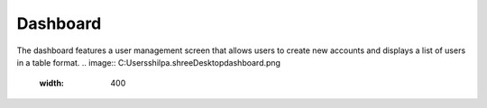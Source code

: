 Dashboard
=====

The dashboard features a user management screen that allows users to create new accounts and displays a list of users in a table format.
.. image:: C:\Users\shilpa.shree\Desktop\dashboard.png
  :width: 400


